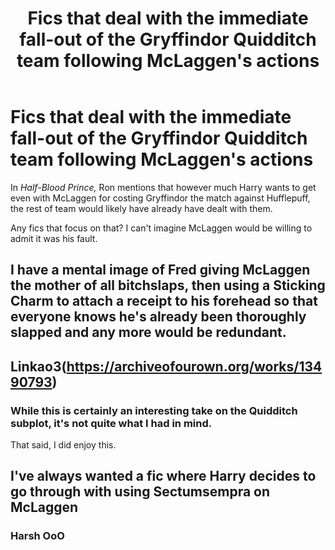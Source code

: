 #+TITLE: Fics that deal with the immediate fall-out of the Gryffindor Quidditch team following McLaggen's actions

* Fics that deal with the immediate fall-out of the Gryffindor Quidditch team following McLaggen's actions
:PROPERTIES:
:Author: CryptidGrimnoir
:Score: 65
:DateUnix: 1583589271.0
:DateShort: 2020-Mar-07
:FlairText: Request
:END:
In /Half-Blood Prince,/ Ron mentions that however much Harry wants to get even with McLaggen for costing Gryffindor the match against Hufflepuff, the rest of team would likely have already have dealt with them.

Any fics that focus on that? I can't imagine McLaggen would be willing to admit it was his fault.


** I have a mental image of Fred giving McLaggen the mother of all bitchslaps, then using a Sticking Charm to attach a receipt to his forehead so that everyone knows he's already been thoroughly slapped and any more would be redundant.
:PROPERTIES:
:Author: Avaday_Daydream
:Score: 11
:DateUnix: 1583641302.0
:DateShort: 2020-Mar-08
:END:


** Linkao3([[https://archiveofourown.org/works/13490793]])
:PROPERTIES:
:Author: LiriStorm
:Score: 10
:DateUnix: 1583619334.0
:DateShort: 2020-Mar-08
:END:

*** While this is certainly an interesting take on the Quidditch subplot, it's not quite what I had in mind.

That said, I did enjoy this.
:PROPERTIES:
:Author: CryptidGrimnoir
:Score: 9
:DateUnix: 1583621272.0
:DateShort: 2020-Mar-08
:END:


** I've always wanted a fic where Harry decides to go through with using Sectumsempra on McLaggen
:PROPERTIES:
:Author: h_erbivore
:Score: 10
:DateUnix: 1583617129.0
:DateShort: 2020-Mar-08
:END:

*** Harsh OoO
:PROPERTIES:
:Author: time_whisper
:Score: 2
:DateUnix: 1583630649.0
:DateShort: 2020-Mar-08
:END:
